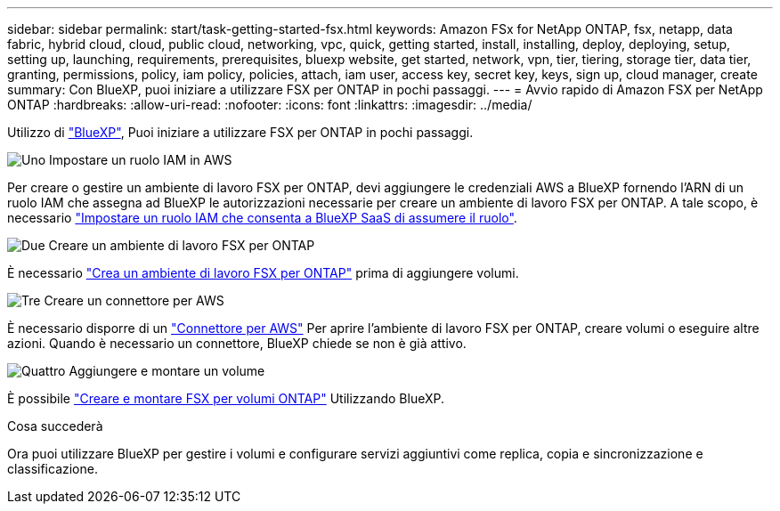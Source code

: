 ---
sidebar: sidebar 
permalink: start/task-getting-started-fsx.html 
keywords: Amazon FSx for NetApp ONTAP, fsx, netapp, data fabric, hybrid cloud, cloud, public cloud, networking, vpc, quick, getting started, install, installing, deploy, deploying, setup, setting up, launching, requirements, prerequisites, bluexp website, get started, network, vpn, tier, tiering, storage tier, data tier, granting, permissions, policy, iam policy, policies, attach, iam user, access key, secret key, keys, sign up, cloud manager, create 
summary: Con BlueXP, puoi iniziare a utilizzare FSX per ONTAP in pochi passaggi. 
---
= Avvio rapido di Amazon FSX per NetApp ONTAP
:hardbreaks:
:allow-uri-read: 
:nofooter: 
:icons: font
:linkattrs: 
:imagesdir: ../media/


[role="lead"]
Utilizzo di link:https://docs.netapp.com/us-en/bluexp-family/["BlueXP"^], Puoi iniziare a utilizzare FSX per ONTAP in pochi passaggi.

.image:https://raw.githubusercontent.com/NetAppDocs/common/main/media/number-1.png["Uno"] Impostare un ruolo IAM in AWS
[role="quick-margin-para"]
Per creare o gestire un ambiente di lavoro FSX per ONTAP, devi aggiungere le credenziali AWS a BlueXP fornendo l'ARN di un ruolo IAM che assegna ad BlueXP le autorizzazioni necessarie per creare un ambiente di lavoro FSX per ONTAP. A tale scopo, è necessario link:../requirements/task-setting-up-permissions-fsx.html["Impostare un ruolo IAM che consenta a BlueXP SaaS di assumere il ruolo"].

.image:https://raw.githubusercontent.com/NetAppDocs/common/main/media/number-2.png["Due"] Creare un ambiente di lavoro FSX per ONTAP
[role="quick-margin-para"]
È necessario link:../use/task-creating-fsx-working-environment.html["Crea un ambiente di lavoro FSX per ONTAP"] prima di aggiungere volumi.

.image:https://raw.githubusercontent.com/NetAppDocs/common/main/media/number-3.png["Tre"] Creare un connettore per AWS
[role="quick-margin-para"]
È necessario disporre di un https://docs.netapp.com/us-en/bluexp-setup-admin/concept-connectors.html#how-to-create-a-connector["Connettore per AWS"^] Per aprire l'ambiente di lavoro FSX per ONTAP, creare volumi o eseguire altre azioni. Quando è necessario un connettore, BlueXP chiede se non è già attivo.

.image:https://raw.githubusercontent.com/NetAppDocs/common/main/media/number-4.png["Quattro"] Aggiungere e montare un volume
[role="quick-margin-para"]
È possibile link:../use/task-add-fsx-volumes.html["Creare e montare FSX per volumi ONTAP"] Utilizzando BlueXP.

.Cosa succederà
Ora puoi utilizzare BlueXP per gestire i volumi e configurare servizi aggiuntivi come replica, copia e sincronizzazione e classificazione.
